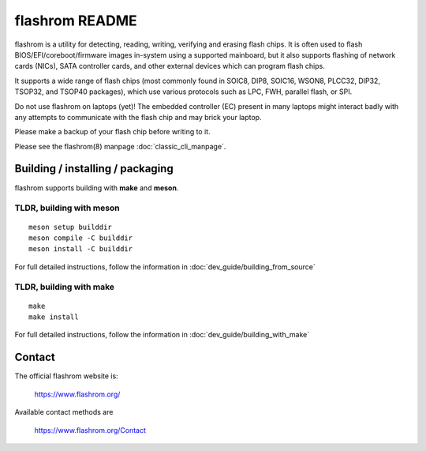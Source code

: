 flashrom README
===============

flashrom is a utility for detecting, reading, writing, verifying and erasing
flash chips. It is often used to flash BIOS/EFI/coreboot/firmware images
in-system using a supported mainboard, but it also supports flashing of network
cards (NICs), SATA controller cards, and other external devices which can
program flash chips.

It supports a wide range of flash chips (most commonly found in SOIC8, DIP8,
SOIC16, WSON8, PLCC32, DIP32, TSOP32, and TSOP40 packages), which use various
protocols such as LPC, FWH, parallel flash, or SPI.

Do not use flashrom on laptops (yet)! The embedded controller (EC) present in
many laptops might interact badly with any attempts to communicate with the
flash chip and may brick your laptop.

Please make a backup of your flash chip before writing to it.

Please see the flashrom(8) manpage :doc:`classic_cli_manpage`.


Building / installing / packaging
---------------------------------

flashrom supports building with **make** and **meson**.

TLDR, building with meson
"""""""""""""""""""""""""

::

    meson setup builddir
    meson compile -C builddir
    meson install -C builddir

For full detailed instructions, follow the information in
:doc:`dev_guide/building_from_source`

TLDR, building with make
""""""""""""""""""""""""

::

	make
	make install

For full detailed instructions, follow the information in
:doc:`dev_guide/building_with_make`

Contact
-------

The official flashrom website is:

  https://www.flashrom.org/

Available contact methods are

  https://www.flashrom.org/Contact

